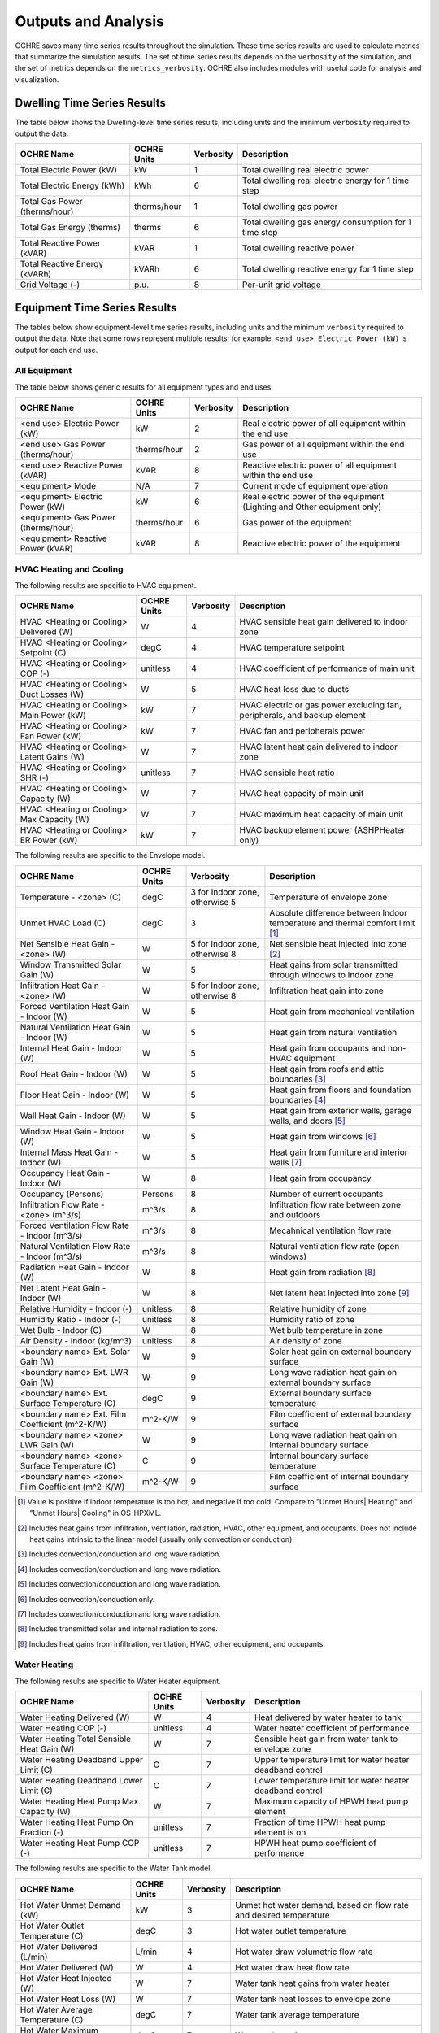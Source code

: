.. _outputs:

Outputs and Analysis
====================

OCHRE saves many time series results throughout the simulation. These time
series results are used to calculate metrics that summarize the simulation
results. The set of time series results depends on the ``verbosity`` of the
simulation, and the set of metrics depends on the ``metrics_verbosity``. OCHRE
also includes modules with useful code for analysis and visualization. 

.. _dwelling-results:

Dwelling Time Series Results
----------------------------

The table below shows the Dwelling-level time series results, including units
and the minimum ``verbosity`` required to output the data.

+-------------------------------+-------------+-----------+-------------------------------------------------------+
| OCHRE Name                    | OCHRE Units | Verbosity | Description                                           |
+===============================+=============+===========+=======================================================+
| Total Electric Power (kW)     | kW          | 1         | Total dwelling real electric power                    |
+-------------------------------+-------------+-----------+-------------------------------------------------------+
| Total Electric Energy (kWh)   | kWh         | 6         | Total dwelling real electric energy for 1 time step   |
+-------------------------------+-------------+-----------+-------------------------------------------------------+
| Total Gas Power (therms/hour) | therms/hour | 1         | Total dwelling gas power                              |
+-------------------------------+-------------+-----------+-------------------------------------------------------+
| Total Gas Energy (therms)     | therms      | 6         | Total dwelling gas energy consumption for 1 time step |
+-------------------------------+-------------+-----------+-------------------------------------------------------+
| Total Reactive Power (kVAR)   | kVAR        | 1         | Total dwelling reactive power                         |
+-------------------------------+-------------+-----------+-------------------------------------------------------+
| Total Reactive Energy (kVARh) | kVARh       | 6         | Total dwelling reactive energy for 1 time step        |
+-------------------------------+-------------+-----------+-------------------------------------------------------+
| Grid Voltage (-)              | p.u.        | 8         | Per-unit grid voltage                                 |
+-------------------------------+-------------+-----------+-------------------------------------------------------+


Equipment Time Series Results
-----------------------------

The tables below show equipment-level time series results, including units and
the minimum ``verbosity`` required to output the data. Note that some rows
represent multiple results; for example, ``<end use> Electric Power (kW)`` is
output for each end use.


All Equipment
~~~~~~~~~~~~~

The table below shows generic results for all equipment types and end uses.

+-------------------------------------+-------------+-----------+--------------------------------------------------------------------------+
| OCHRE Name                          | OCHRE Units | Verbosity | Description                                                              |
+=====================================+=============+===========+==========================================================================+
| <end use> Electric Power (kW)       | kW          | 2         | Real electric power of all equipment within the end use                  |
+-------------------------------------+-------------+-----------+--------------------------------------------------------------------------+
| <end use> Gas Power (therms/hour)   | therms/hour | 2         | Gas power of all equipment within the end use                            |
+-------------------------------------+-------------+-----------+--------------------------------------------------------------------------+
| <end use> Reactive Power (kVAR)     | kVAR        | 8         | Reactive electric power of all equipment within the end use              |
+-------------------------------------+-------------+-----------+--------------------------------------------------------------------------+
| <equipment> Mode                    | N/A         | 7         | Current mode of equipment operation                                      |
+-------------------------------------+-------------+-----------+--------------------------------------------------------------------------+
| <equipment> Electric Power (kW)     | kW          | 6         | Real electric power of the equipment (Lighting and Other equipment only) |
+-------------------------------------+-------------+-----------+--------------------------------------------------------------------------+
| <equipment> Gas Power (therms/hour) | therms/hour | 6         | Gas power of the equipment                                               |
+-------------------------------------+-------------+-----------+--------------------------------------------------------------------------+
| <equipment> Reactive Power (kVAR)   | kVAR        | 8         | Reactive electric power of the equipment                                 |
+-------------------------------------+-------------+-----------+--------------------------------------------------------------------------+


HVAC Heating and Cooling
~~~~~~~~~~~~~~~~~~~~~~~~

The following results are specific to HVAC equipment.

+--------------------------------------------+-------------+-----------+---------------------------------------------------------------------------+
| OCHRE Name                                 | OCHRE Units | Verbosity | Description                                                               |
+============================================+=============+===========+===========================================================================+
| HVAC <Heating or Cooling> Delivered (W)    | W           | 4         | HVAC sensible heat gain delivered to indoor zone                          |
+--------------------------------------------+-------------+-----------+---------------------------------------------------------------------------+
| HVAC <Heating or Cooling> Setpoint (C)     | degC        | 4         | HVAC temperature setpoint                                                 |
+--------------------------------------------+-------------+-----------+---------------------------------------------------------------------------+
| HVAC <Heating or Cooling> COP (-)          | unitless    | 4         | HVAC coefficient of performance of main unit                              |
+--------------------------------------------+-------------+-----------+---------------------------------------------------------------------------+
| HVAC <Heating or Cooling> Duct Losses (W)  | W           | 5         | HVAC heat loss due to ducts                                               |
+--------------------------------------------+-------------+-----------+---------------------------------------------------------------------------+
| HVAC <Heating or Cooling> Main Power (kW)  | kW          | 7         | HVAC electric or gas power excluding fan, peripherals, and backup element |
+--------------------------------------------+-------------+-----------+---------------------------------------------------------------------------+
| HVAC <Heating or Cooling> Fan Power (kW)   | kW          | 7         | HVAC fan and peripherals power                                            |
+--------------------------------------------+-------------+-----------+---------------------------------------------------------------------------+
| HVAC <Heating or Cooling> Latent Gains (W) | W           | 7         | HVAC latent heat gain delivered to indoor zone                            |
+--------------------------------------------+-------------+-----------+---------------------------------------------------------------------------+
| HVAC <Heating or Cooling> SHR (-)          | unitless    | 7         | HVAC sensible heat ratio                                                  |
+--------------------------------------------+-------------+-----------+---------------------------------------------------------------------------+
| HVAC <Heating or Cooling> Capacity (W)     | W           | 7         | HVAC heat capacity of main unit                                           |
+--------------------------------------------+-------------+-----------+---------------------------------------------------------------------------+
| HVAC <Heating or Cooling> Max Capacity (W) | W           | 7         | HVAC maximum heat capacity of main unit                                   |
+--------------------------------------------+-------------+-----------+---------------------------------------------------------------------------+
| HVAC <Heating or Cooling> ER Power (kW)    | kW          | 7         | HVAC backup element power (ASHPHeater only)                               |
+--------------------------------------------+-------------+-----------+---------------------------------------------------------------------------+

The following results are specific to the Envelope model.

+---------------------------------------------------+-------------+--------------------------------+-------------------------------------------------------------------------------+
| OCHRE Name                                        | OCHRE Units | Verbosity                      | Description                                                                   |
+===================================================+=============+================================+===============================================================================+
| Temperature - <zone> (C)                          | degC        | 3 for Indoor zone, otherwise 5 | Temperature of envelope zone                                                  |
+---------------------------------------------------+-------------+--------------------------------+-------------------------------------------------------------------------------+
| Unmet HVAC Load (C)                               | degC        | 3                              | Absolute difference between Indoor temperature and thermal comfort limit [#]_ |
+---------------------------------------------------+-------------+--------------------------------+-------------------------------------------------------------------------------+
| Net Sensible Heat Gain - <zone> (W)               | W           | 5 for Indoor zone, otherwise 8 | Net sensible heat injected into zone [#]_                                     |
+---------------------------------------------------+-------------+--------------------------------+-------------------------------------------------------------------------------+
| Window Transmitted Solar Gain (W)                 | W           | 5                              | Heat gains from solar transmitted through windows to Indoor zone              |
+---------------------------------------------------+-------------+--------------------------------+-------------------------------------------------------------------------------+
| Infiltration Heat Gain - <zone> (W)               | W           | 5 for Indoor zone, otherwise 8 | Infiltration heat gain into zone                                              |
+---------------------------------------------------+-------------+--------------------------------+-------------------------------------------------------------------------------+
| Forced Ventilation Heat Gain - Indoor (W)         | W           | 5                              | Heat gain from mechanical ventilation                                         |
+---------------------------------------------------+-------------+--------------------------------+-------------------------------------------------------------------------------+
| Natural Ventilation Heat Gain - Indoor (W)        | W           | 5                              | Heat gain from natural ventilation                                            |
+---------------------------------------------------+-------------+--------------------------------+-------------------------------------------------------------------------------+
| Internal Heat Gain - Indoor (W)                   | W           | 5                              | Heat gain from occupants and non-HVAC equipment                               |
+---------------------------------------------------+-------------+--------------------------------+-------------------------------------------------------------------------------+
| Roof Heat Gain - Indoor (W)                       | W           | 5                              | Heat gain from roofs and attic boundaries [#]_                                |
+---------------------------------------------------+-------------+--------------------------------+-------------------------------------------------------------------------------+
| Floor Heat Gain - Indoor (W)                      | W           | 5                              | Heat gain from floors and foundation boundaries [#]_                          |
+---------------------------------------------------+-------------+--------------------------------+-------------------------------------------------------------------------------+
| Wall Heat Gain - Indoor (W)                       | W           | 5                              | Heat gain from exterior walls, garage walls, and doors [#]_                   |
+---------------------------------------------------+-------------+--------------------------------+-------------------------------------------------------------------------------+
| Window Heat Gain - Indoor (W)                     | W           | 5                              | Heat gain from windows [#]_                                                   |
+---------------------------------------------------+-------------+--------------------------------+-------------------------------------------------------------------------------+
| Internal Mass Heat Gain - Indoor (W)              | W           | 5                              | Heat gain from furniture and interior walls [#]_                              |
+---------------------------------------------------+-------------+--------------------------------+-------------------------------------------------------------------------------+
| Occupancy Heat Gain - Indoor (W)                  | W           | 8                              | Heat gain from occupancy                                                      |
+---------------------------------------------------+-------------+--------------------------------+-------------------------------------------------------------------------------+
| Occupancy (Persons)                               | Persons     | 8                              | Number of current occupants                                                   |
+---------------------------------------------------+-------------+--------------------------------+-------------------------------------------------------------------------------+
| Infiltration Flow Rate - <zone> (m^3/s)           | m^3/s       | 8                              | Infiltration flow rate between zone and outdoors                              |
+---------------------------------------------------+-------------+--------------------------------+-------------------------------------------------------------------------------+
| Forced Ventilation Flow Rate - Indoor (m^3/s)     | m^3/s       | 8                              | Mecahnical ventilation flow rate                                              |
+---------------------------------------------------+-------------+--------------------------------+-------------------------------------------------------------------------------+
| Natural Ventilation Flow Rate - Indoor (m^3/s)    | m^3/s       | 8                              | Natural ventilation flow rate (open windows)                                  |
+---------------------------------------------------+-------------+--------------------------------+-------------------------------------------------------------------------------+
| Radiation Heat Gain - Indoor (W)                  | W           | 8                              | Heat gain from radiation [#]_                                                 |
+---------------------------------------------------+-------------+--------------------------------+-------------------------------------------------------------------------------+
| Net Latent Heat Gain - Indoor (W)                 | W           | 8                              | Net latent heat injected into zone [#]_                                       |
+---------------------------------------------------+-------------+--------------------------------+-------------------------------------------------------------------------------+
| Relative Humidity - Indoor (-)                    | unitless    | 8                              | Relative humidity of zone                                                     |
+---------------------------------------------------+-------------+--------------------------------+-------------------------------------------------------------------------------+
| Humidity Ratio - Indoor (-)                       | unitless    | 8                              | Humidity ratio of zone                                                        |
+---------------------------------------------------+-------------+--------------------------------+-------------------------------------------------------------------------------+
| Wet Bulb - Indoor (C)                             | W           | 8                              | Wet bulb temperature in zone                                                  |
+---------------------------------------------------+-------------+--------------------------------+-------------------------------------------------------------------------------+
| Air Density - Indoor (kg/m^3)                     | unitless    | 8                              | Air density of zone                                                           |
+---------------------------------------------------+-------------+--------------------------------+-------------------------------------------------------------------------------+
| <boundary name> Ext. Solar Gain (W)               | W           | 9                              | Solar heat gain on external boundary surface                                  |
+---------------------------------------------------+-------------+--------------------------------+-------------------------------------------------------------------------------+
| <boundary name> Ext. LWR Gain (W)                 | W           | 9                              | Long wave radiation heat gain on external boundary surface                    |
+---------------------------------------------------+-------------+--------------------------------+-------------------------------------------------------------------------------+
| <boundary name> Ext. Surface Temperature (C)      | degC        | 9                              | External boundary surface temperature                                         |
+---------------------------------------------------+-------------+--------------------------------+-------------------------------------------------------------------------------+
| <boundary name> Ext. Film Coefficient (m^2-K/W)   | m^2-K/W     | 9                              | Film coefficient of external boundary surface                                 |
+---------------------------------------------------+-------------+--------------------------------+-------------------------------------------------------------------------------+
| <boundary name> <zone> LWR Gain (W)               | W           | 9                              | Long wave radiation heat gain on internal boundary surface                    |
+---------------------------------------------------+-------------+--------------------------------+-------------------------------------------------------------------------------+
| <boundary name> <zone> Surface Temperature (C)    | C           | 9                              | Internal boundary surface temperature                                         |
+---------------------------------------------------+-------------+--------------------------------+-------------------------------------------------------------------------------+
| <boundary name> <zone> Film Coefficient (m^2-K/W) | m^2-K/W     | 9                              | Film coefficient of internal boundary surface                                 |
+---------------------------------------------------+-------------+--------------------------------+-------------------------------------------------------------------------------+


.. [#] Value is positive if indoor temperature is too hot, and negative if too
    cold. Compare to "Unmet Hours\| Heating" and "Unmet Hours\| Cooling" in
    OS-HPXML.
.. [#] Includes heat gains from infiltration, ventilation, radiation, HVAC,
    other equipment, and occupants. Does not include heat gains intrinsic to
    the linear model (usually only convection or conduction).
.. [#] Includes convection/conduction and long wave radiation.
.. [#] Includes convection/conduction and long wave radiation.
.. [#] Includes convection/conduction and long wave radiation.
.. [#] Includes convection/conduction only.
.. [#] Includes convection/conduction and long wave radiation.
.. [#] Includes transmitted solar and internal radiation to zone.
.. [#] Includes heat gains from infiltration, ventilation, HVAC, other
    equipment, and occupants.

Water Heating
~~~~~~~~~~~~~

The following results are specific to Water Heater equipment.

+--------------------------------------------+-------------+-----------+-----------------------------------------------------------+
| OCHRE Name                                 | OCHRE Units | Verbosity | Description                                               |
+============================================+=============+===========+===========================================================+
| Water Heating Delivered (W)                | W           | 4         | Heat delivered by water heater to tank                    |
+--------------------------------------------+-------------+-----------+-----------------------------------------------------------+
| Water Heating COP (-)                      | unitless    | 4         | Water heater coefficient of performance                   |
+--------------------------------------------+-------------+-----------+-----------------------------------------------------------+
| Water Heating Total Sensible Heat Gain (W) | W           | 7         | Sensible heat gain from water tank to envelope zone       |
+--------------------------------------------+-------------+-----------+-----------------------------------------------------------+
| Water Heating Deadband Upper Limit (C)     | C           | 7         | Upper temperature limit for water heater deadband control |
+--------------------------------------------+-------------+-----------+-----------------------------------------------------------+
| Water Heating Deadband Lower Limit (C)     | C           | 7         | Lower temperature limit for water heater deadband control |
+--------------------------------------------+-------------+-----------+-----------------------------------------------------------+
| Water Heating Heat Pump Max Capacity (W)   | W           | 7         | Maximum capacity of HPWH heat pump element                |
+--------------------------------------------+-------------+-----------+-----------------------------------------------------------+
| Water Heating Heat Pump On Fraction (-)    | unitless    | 7         | Fraction of time HPWH heat pump element is on             |
+--------------------------------------------+-------------+-----------+-----------------------------------------------------------+
| Water Heating Heat Pump COP (-)            | unitless    | 7         | HPWH heat pump coefficient of performance                 |
+--------------------------------------------+-------------+-----------+-----------------------------------------------------------+

The following results are specific to the Water Tank model.

+-----------------------------------+-------------+-----------+--------------------------------------------------------------------+
| OCHRE Name                        | OCHRE Units | Verbosity | Description                                                        |
+===================================+=============+===========+====================================================================+
| Hot Water Unmet Demand (kW)       | kW          | 3         | Unmet hot water demand, based on flow rate and desired temperature |
+-----------------------------------+-------------+-----------+--------------------------------------------------------------------+
| Hot Water Outlet Temperature (C)  | degC        | 3         | Hot water outlet temperature                                       |
+-----------------------------------+-------------+-----------+--------------------------------------------------------------------+
| Hot Water Delivered (L/min)       | L/min       | 4         | Hot water draw volumetric flow rate                                |
+-----------------------------------+-------------+-----------+--------------------------------------------------------------------+
| Hot Water Delivered (W)           | W           | 4         | Hot water draw heat flow rate                                      |
+-----------------------------------+-------------+-----------+--------------------------------------------------------------------+
| Hot Water Heat Injected (W)       | W           | 7         | Water tank heat gains from water heater                            |
+-----------------------------------+-------------+-----------+--------------------------------------------------------------------+
| Hot Water Heat Loss (W)           | W           | 7         | Water tank heat losses to envelope zone                            |
+-----------------------------------+-------------+-----------+--------------------------------------------------------------------+
| Hot Water Average Temperature (C) | degC        | 7         | Water tank average temperature                                     |
+-----------------------------------+-------------+-----------+--------------------------------------------------------------------+
| Hot Water Maximum Temperature (C) | degC        | 7         | Water tank maximum temperature                                     |
+-----------------------------------+-------------+-----------+--------------------------------------------------------------------+
| Hot Water Minimum Temperature (C) | degC        | 7         | Water tank minimum temperature                                     |
+-----------------------------------+-------------+-----------+--------------------------------------------------------------------+
| Hot Water Mains Temperature (C)   | degC        | 7         | Water mains temperature                                            |
+-----------------------------------+-------------+-----------+--------------------------------------------------------------------+

Electric Vehicle
~~~~~~~~~~~~~~~~

The following results are specific to Electric Vehicle equipment.

+--------------------------------+-------------+-----------+-------------------------------------------------------------------------+
| OCHRE Name                     | OCHRE Units | Verbosity | Description                                                             |
+================================+=============+===========+=========================================================================+
| EV SOC (-)                     | unitless    | 3         | EV state of charge                                                      |
+--------------------------------+-------------+-----------+-------------------------------------------------------------------------+
| EV Unmet Load (kW)             | kW          | 3         | Unmet EV demand, determined at parking End Time. Negative value         |
+--------------------------------+-------------+-----------+-------------------------------------------------------------------------+
| EV Parked                      | N/A         | 4         | True if EV is parked at home                                            |
+--------------------------------+-------------+-----------+-------------------------------------------------------------------------+
| EV Start Time                  | N/A         | 7         | If parked, time that EV arrived. If away, next time that EV will arrive |
+--------------------------------+-------------+-----------+-------------------------------------------------------------------------+
| EV End Time                    | N/A         | 7         | Next time that EV will depart                                           |
+--------------------------------+-------------+-----------+-------------------------------------------------------------------------+
| EV Remaining Charge Time (min) | minutes     | 7         | Estimated time to fully charge, based on SOC and max charge rate        |
+--------------------------------+-------------+-----------+-------------------------------------------------------------------------+

Solar PV
~~~~~~~~

The following results are specific to Solar PV equipment.

+--------------------+-------------+-----------+----------------------------+
| OCHRE Name         | OCHRE Units | Verbosity | Description                |
+====================+=============+===========+============================+
| PV P Setpoint (kW) | kW          | 6         | PV real power setpoint     |
+--------------------+-------------+-----------+----------------------------+
| PV Q Setpoint (kW) | kVAR        | 6         | PV reactive power setpoint |
+--------------------+-------------+-----------+----------------------------+

Battery
~~~~~~~

The following results are specific to Battery equipment.

+-----------------------------------+-------------+-----------+-------------------------------------------------------------------------------+
| OCHRE Name                        | OCHRE Units | Verbosity | Description                                                                   |
+===================================+=============+===========+===============================================================================+
| Battery SOC (-)                   | unitless    | 3         | Battery state of charge                                                       |
+-----------------------------------+-------------+-----------+-------------------------------------------------------------------------------+
| Battery Setpoint (kW)             | kW          | 6         | Battery real power setpoint                                                   |
+-----------------------------------+-------------+-----------+-------------------------------------------------------------------------------+
| Battery Efficiency (-)            | unitless    | 6         | Battery efficiency                                                            |
+-----------------------------------+-------------+-----------+-------------------------------------------------------------------------------+
| Battery Energy to Discharge (kWh) | kWh         | 7         | Estimated energy available for discharge, based on SOC and max discharge rate |
+-----------------------------------+-------------+-----------+-------------------------------------------------------------------------------+
| Battery Nominal Capacity (kWh)    | kWh         | 7         | Nominal battery capacity, including degradation model                         |
+-----------------------------------+-------------+-----------+-------------------------------------------------------------------------------+
| Battery Actual Capacity (kWh)     | kWh         | 7         | Actual battery capacity, including degradation and temperature models         |
+-----------------------------------+-------------+-----------+-------------------------------------------------------------------------------+

Equivalent Battery Model
~~~~~~~~~~~~~~~~~~~~~~~~

The following results are not reported at any verbosity, but they can be
output using the ``Equipment.make_equivalent_battery_model`` function.
Currently, this functions works for the following end uses:

- HVAC Heating
- HVAC Cooling
- Water Heating
- EV
- Battery

+----------------------------------------+-------------+-----------+---------------------------------------------------+
| OCHRE Name                             | OCHRE Units | Verbosity | Description                                       |
+========================================+=============+===========+===================================================+
| <end use> EBM Energy (kWh)             | kWh         | N/A       | Energy state of equivalent battery model (EBM)    |
+----------------------------------------+-------------+-----------+---------------------------------------------------+
| <end use> EBM Min Energy (kWh)         | kWh         | N/A       | Minimum energy constraint                         |
+----------------------------------------+-------------+-----------+---------------------------------------------------+
| <end use> EBM Max Energy (kWh)         | kWh         | N/A       | Maximum energy constraint                         |
+----------------------------------------+-------------+-----------+---------------------------------------------------+
| <end use> EBM Max Power (kW)           | kW          | N/A       | Maximum power constraint                          |
+----------------------------------------+-------------+-----------+---------------------------------------------------+
| <end use> EBM Efficiency (-)           | unitless    | N/A       | Input/output power efficiency                     |
+----------------------------------------+-------------+-----------+---------------------------------------------------+
| <end use> EBM Baseline Power (kW)      | kW          | N/A       | Power to maintain constant energy state           |
+----------------------------------------+-------------+-----------+---------------------------------------------------+
| <end use> EBM Max Discharge Power (kW) | kW          | N/A       | Minimum power constraint (negative for discharge) |
+----------------------------------------+-------------+-----------+---------------------------------------------------+
| <end use> EBM Discharge Efficiency (-) | unitless    | N/A       | Input/output power efficiency while discharging   |
+----------------------------------------+-------------+-----------+---------------------------------------------------+

.. _output-files:

Additional Output Files and Print Statements
--------------------------------------------

The ``verbosity`` parameter determines whether additional output files will be
saved. Regardless of ``verbosity``, no files will be saved if ``save_results``
is False. Additional output files include:

- ``<simulation_name>_complete`` or ``<simulation_name>_failed``: Empty file
  indicating if the simulation completed successfully or failed. Saved if
  ``verbosity > 0``.

- ``<simulation_name>.json``: JSON file with HPXML properties. Can also
  include dwelling parameters if ``save_args_to_json`` is set to True. Saved
  if ``verbosity >= 3`` or if ``save_args_to_json`` is set to True.

- ``<simulation_name>_hourly.csv``: Time series output file resampled to
  hourly resolution. Can be a parquet file if ``output_to_parquet`` is set to
  True. Saved if ``verbosity >= 3``.

- ``<simulation_name>_schedule.csv``: OCHRE schedule file including all
  scheduled time series data. Unlike the ``hpxml_schedule_file``, the values
  are absolute, not normalized, and the units are specified. Can be a parquet
  file if ``output_to_parquet`` is set to True. Saved if ``verbosity >= 7`` or
  if ``save_schedule_columns`` is specified. Only for ``Dwelling`` simulations.

- ``<equipment_name>_events.csv``: Event-based schedule file for event-based
  equipment. Includes event start and stop times and other relevant
  information. Saved if ``verbosity >= 7``.

The ``verbosity`` will also impact the print statements provided during the
simulation. Setting ``verbosity >= 3`` will allow most print statements to be
written.

.. _all-metrics:

All Metrics
-----------

Metrics are calculated at the end of a simulation and summarize the results
over the simulation period. The tables below show all potential metrics,
including the minimum ``metrics_verbosity`` required to output the data. Note
that some rows represent multiple results; for example, ``<end use> Electric
Energy (kWh)`` is output for each end use.

Dwelling Metrics
~~~~~~~~~~~~~~~~

The table below shows dwelling-level metrics.

+--------------------------------------------------+-----------+-------------------------------------------------------------------------+
| Metric                                           | Verbosity | Description                                                             |
+==================================================+===========+=========================================================================+
| Total Electric Energy (kWh)                      | 1         | Total dwelling real electric energy consumption                         |
+--------------------------------------------------+-----------+-------------------------------------------------------------------------+
| Total Gas Energy (therms)                        | 1         | Total dwelling gas energy consumption                                   |
+--------------------------------------------------+-----------+-------------------------------------------------------------------------+
| Total Reactive Energy (kVARh)                    | 8         | Total dwelling reactive electric energy consumption                     |
+--------------------------------------------------+-----------+-------------------------------------------------------------------------+
| Average Electric Power (kW)                      | 1         | Average dwelling real electric power                                    |
+--------------------------------------------------+-----------+-------------------------------------------------------------------------+
| Peak Electric Power (kW)                         | 1         | Peak dwelling real electric power, using simulation time resolution     |
+--------------------------------------------------+-----------+-------------------------------------------------------------------------+
| Peak Electric Power - <time resolution> avg (kW) | 7         | Peak dwelling real electric power, using specified time resolution [#]_ |
+--------------------------------------------------+-----------+-------------------------------------------------------------------------+
| Number of Outages                                | 1         | Total number of outages during simulation                               |
+--------------------------------------------------+-----------+-------------------------------------------------------------------------+
| Average Outage Duration (hours)                  | 1         | Average duration of outages during simulation                           |
+--------------------------------------------------+-----------+-------------------------------------------------------------------------+
| Longest Outage Duration (hours)                  | 1         | Duration of longest outage during simulation                            |
+--------------------------------------------------+-----------+-------------------------------------------------------------------------+

.. [#] OCHRE calculates peak power using 15-, 30-, and 60-minute resolution

Generic Equipment Metrics
~~~~~~~~~~~~~~~~~~~~~~~~~

The table below shows generic equipment and end-use metrics.

+------------------------------------------+-----------+--------------------------------------------------------------------------+
| Metric                                   | Verbosity | Description                                                              |
+==========================================+===========+==========================================================================+
| <end use> Electric Energy (kWh)          | 2         | Real electric energy consumption of all equipment within the end use     |
+------------------------------------------+-----------+--------------------------------------------------------------------------+
| <end use> Gas Energy (therms)            | 2         | Gas energy consumption of all equipment within the end use               |
+------------------------------------------+-----------+--------------------------------------------------------------------------+
| <end use> Reactive Energy (kVARh)        | 8         | Reactive electric energy consumption of all equipment within the end use |
+------------------------------------------+-----------+--------------------------------------------------------------------------+
| <equipment name> Electric Energy (kWh)   | 6         | Real electric energy consumption of the equipment                        |
+------------------------------------------+-----------+--------------------------------------------------------------------------+
| <equipment name> Gas Energy (therms)     | 6         | Gas energy consumption of the equipment                                  |
+------------------------------------------+-----------+--------------------------------------------------------------------------+
| <equipment name> Reactive Energy (kVARh) | 8         | Reactive electric energy consumption of the equipment                    |
+------------------------------------------+-----------+--------------------------------------------------------------------------+
| <equipment name> Cycles                  | 7         | Number of cycles of the equipment (On/Off cycles only)                   |
+------------------------------------------+-----------+--------------------------------------------------------------------------+
| <equipment name> <mode name> Cycles      | 7         | Number of cycles of the equipment with multiple modes                    |
+------------------------------------------+-----------+--------------------------------------------------------------------------+

Specific Equipment Metrics
~~~~~~~~~~~~~~~~~~~~~~~~~~

The table below shows equipment-level metrics by end use.

+--------------------------+-------------------------------------------------------+-----------+-------------------------------------------------------------------------------------------------+
| End Use                  | Metric                                                | Verbosity | Description                                                                                     |
+==========================+=======================================================+===========+=================================================================================================+
| HVAC Heating and Cooling | Unmet <Heating or Cooling> Load (C-hours)             | 3         | Unmet HVAC load [#]_                                                                            |
+--------------------------+-------------------------------------------------------+-----------+-------------------------------------------------------------------------------------------------+
| HVAC Heating and Cooling | Total HVAC <Heating or Cooling> Delivered (kWh)       | 4         | Total heat delivered to the Indoor zone                                                         |
+--------------------------+-------------------------------------------------------+-----------+-------------------------------------------------------------------------------------------------+
| HVAC Heating and Cooling | Average HVAC <Heating or Cooling> COP (-)             | 4         | Average coefficient of performance of HVAC equipment (excludes fan and other peripherals)       |
+--------------------------+-------------------------------------------------------+-----------+-------------------------------------------------------------------------------------------------+
| HVAC Heating and Cooling | HVAC <Heating or Cooling> Main Energy (kWh)           | 7         | Total electric or gas energy consumed by main HVAC element (excludes fan and other peripherals) |
+--------------------------+-------------------------------------------------------+-----------+-------------------------------------------------------------------------------------------------+
| HVAC Heating and Cooling | HVAC <Heating or Cooling> Fan Energy (kWh)            | 7         | Total energy consumed by HVAC fan and other peripherals                                         |
+--------------------------+-------------------------------------------------------+-----------+-------------------------------------------------------------------------------------------------+
| HVAC Heating and Cooling | Average HVAC <Heating or Cooling> Capacity (kW)       | 7         | Average heating capacity of HVAC equipment                                                      |
+--------------------------+-------------------------------------------------------+-----------+-------------------------------------------------------------------------------------------------+
| HVAC Heating and Cooling | Average HVAC <Heating or Cooling> Duct Efficiency (-) | 7         | Average duct efficiency of HVAC equipment                                                       |
+--------------------------+-------------------------------------------------------+-----------+-------------------------------------------------------------------------------------------------+
| HVAC Cooling             | Average HVAC Cooling SHR (-)                          | 7         | Average sensible heat ratio of HVAC cooling equipment                                           |
+--------------------------+-------------------------------------------------------+-----------+-------------------------------------------------------------------------------------------------+
| Water Heating            | Total Hot Water Unmet Demand (kWh)                    | 3         | Unmet water heating load [#]_                                                                   |
+--------------------------+-------------------------------------------------------+-----------+-------------------------------------------------------------------------------------------------+
| Water Heating            | Total Hot Water Delivered (gal/day)                   | 4         | Total volume of hot water delivered to water draws                                              |
+--------------------------+-------------------------------------------------------+-----------+-------------------------------------------------------------------------------------------------+
| Water Heating            | Total Hot Water Delivered (kWh)                       | 4         | Total energy of hot water delivered to water draws                                              |
+--------------------------+-------------------------------------------------------+-----------+-------------------------------------------------------------------------------------------------+
| Water Heating            | Total Water Heating Delivered (kWh)                   | 4         | Total energy of hot water delivered by the water heater                                         |
+--------------------------+-------------------------------------------------------+-----------+-------------------------------------------------------------------------------------------------+
| Water Heating            | Average Water Heating COP (-)                         | 4         | Average coefficient of performance of water heater                                              |
+--------------------------+-------------------------------------------------------+-----------+-------------------------------------------------------------------------------------------------+
| EV                       | Average EV SOC (-)                                    | 4         | Average SOC of the EV                                                                           |
+--------------------------+-------------------------------------------------------+-----------+-------------------------------------------------------------------------------------------------+
| EV                       | Total EV Unmet Load (kWh)                             | 4         | Unmet EV load [#]_                                                                              |
+--------------------------+-------------------------------------------------------+-----------+-------------------------------------------------------------------------------------------------+
| Battery                  | Average Islanding Time (hours)                        | 4         | The average duration that the battery could prevent an outage [#]_                              |
+--------------------------+-------------------------------------------------------+-----------+-------------------------------------------------------------------------------------------------+
| Battery                  | Battery Charging Energy (kWh)                         | 4         | Total real electric energy consumed by the battery during charging                              |
+--------------------------+-------------------------------------------------------+-----------+-------------------------------------------------------------------------------------------------+
| Battery                  | Battery Discharging Energy (kWh)                      | 4         | Total real electric energy produced by the battery during discharging                           |
+--------------------------+-------------------------------------------------------+-----------+-------------------------------------------------------------------------------------------------+
| Battery                  | Battery Round-trip Efficiency (-)                     | 4         | Average round-trip efficiency [#]_                                                              |
+--------------------------+-------------------------------------------------------+-----------+-------------------------------------------------------------------------------------------------+
| Gas Generator            | Gas Generator Efficiency (-)                          | 4         | Average efficiency of electricity outputs to gas inputs                                         |
+--------------------------+-------------------------------------------------------+-----------+-------------------------------------------------------------------------------------------------+

.. [#] Calculated as the difference between the actual temperature and the
    minimum (maximum) deadband temperature for HVAC Heating (Cooling), summed
    across all time steps
.. [#] Calculated as the difference between the actual temperature and the
    minimum deadband temperature, summed across all time steps
.. [#] Unmet load is incurred when the EV SOC lost from driving is greater
    than the EV SOC at the end of the previous charging session. EVs can shift
    energy between charging sessions without incurring unmet load as long as
    the SOC remains positive.
.. [#] Calculated based on battery SOC and future dwelling net load
.. [#] Ignores differences between initial and final SOC, which may be
    significant for short simulations

Envelope Metrics
~~~~~~~~~~~~~~~~

The table below shows envelope metrics.

+--------------------------------------------+--------------------------------+------------------------------------------------------------------------+
| Metric                                     | Verbosity                      | Description                                                            |
+============================================+================================+========================================================================+
| Average Temperature - <zone name> (C)      | 3 for Indoor zone, otherwise 5 | Average temperature of the zone                                        |
+--------------------------------------------+--------------------------------+------------------------------------------------------------------------+
| Component Load - Internal Gains (kWh)      | 5                              | Total HVAC load (heating minus cooling) induced by internal gains      |
+--------------------------------------------+--------------------------------+------------------------------------------------------------------------+
| Component Load - Infiltration (kWh)        | 5                              | Total HVAC load (heating minus cooling) induced by infiltration        |
+--------------------------------------------+--------------------------------+------------------------------------------------------------------------+
| Component Load - Forced Ventilation (kWh)  | 5                              | Total HVAC load (heating minus cooling) induced by forced ventilation  |
+--------------------------------------------+--------------------------------+------------------------------------------------------------------------+
| Component Load - Natural Ventilation (kWh) | 5                              | Total HVAC load (heating minus cooling) induced by natural ventilation |
+--------------------------------------------+--------------------------------+------------------------------------------------------------------------+
| Component Load - Ducts, Heating (kWh)      | 5                              | Total HVAC heating load induced by duct losses                         |
+--------------------------------------------+--------------------------------+------------------------------------------------------------------------+
| Component Load - Ducts, Cooling (kWh)      | 5                              | Total HVAC cooling load induced by duct losses                         |
+--------------------------------------------+--------------------------------+------------------------------------------------------------------------+
| Std. Dev. Temperature - <zone name> (C)    | 8                              | Standard deviation of zone temperature                                 |
+--------------------------------------------+--------------------------------+------------------------------------------------------------------------+
| Average Relative Humidity - Indoor (-)     | 9                              | Average Relative Humidity of Indoor zone                               |
+--------------------------------------------+--------------------------------+------------------------------------------------------------------------+
| Average Humidity Ratio - Indoor (-)        | 9                              | Average Humidity Ratio of Indoor zone                                  |
+--------------------------------------------+--------------------------------+------------------------------------------------------------------------+


Data Analysis
-------------

The ``Analysis`` module has useful functions for analyzing OCHRE output data,
manipulating output files, and other tasks.

This code will load an existing OCHRE simulation and recalculate the metrics:

.. code-block:: python

    from ochre import Analysis
    
    # load existing ochre simulation data
    df, metrics, df_hourly = Analysis.load_ochre(folder)
    
    # calculate metrics from a pandas DataFrame
    metrics = Analysis.calculate_metrics(df)

Some analysis functions are useful for analyzing or combining results from
multiple OCHRE simulations:

.. code-block:: python

    # combine input json files
    json_files = {folder: os.path.join(folder, "ochre.json") for folder in ochre_folders}
    df = Analysis.combine_json_files(json_files)

    # combine a single time series column for each simulation (e.g., total electricity consumption)
    results_files = {folder: os.path.join(folder, "ochre.csv") for folder in ochre_folders}
    df = Analysis.combine_time_series_column("Total Electric Power (kW)", results_files)

    # aggregate time series data across all simulations
    df = Analysis.combine_time_series_files(results_files, aggregate=True)

For a more complete example to compile data across multiple OCHRE simulations,
see the ``compile_results`` function in `run_multiple.py
<https://github.com/NREL/OCHRE/blob/main/bin/run_multiple.py#L16>`__.

Other functions can:

- Download ResStock model files

- Compare OCHRE and EnergyPlus results

- Find all OCHRE simulation folders within a root directory


Data Visualization
------------------

The ``CreateFigures`` module has useful visualization functions for OCHRE
output data. Many functions work on any generic pandas DataFrame with a
DateTimeIndex.

This code will load an existing OCHRE simulation and create a stacked plot of
power by end use and various HVAC output plots:

.. code-block:: python

    from ochre import Analysis, CreateFigures
    
    df, metrics, df_hourly = Analysis.load_ochre(folder)

    # Create stacked plot of power by end use
    CreateFigures.plot_power_stack(df)

    # Create standard HVAC output plots
    CreateFigures.plot_hvac(df)

Other functions can:

- Plot one or more time series columns across one or more result dataframes

- Plot daily or monthly load profiles

- Plot powers for all end uses or all equipment in a dwelling simulation

- Plot standard results for HVAC equipment, water heaters, and the dwelling
  envelope

